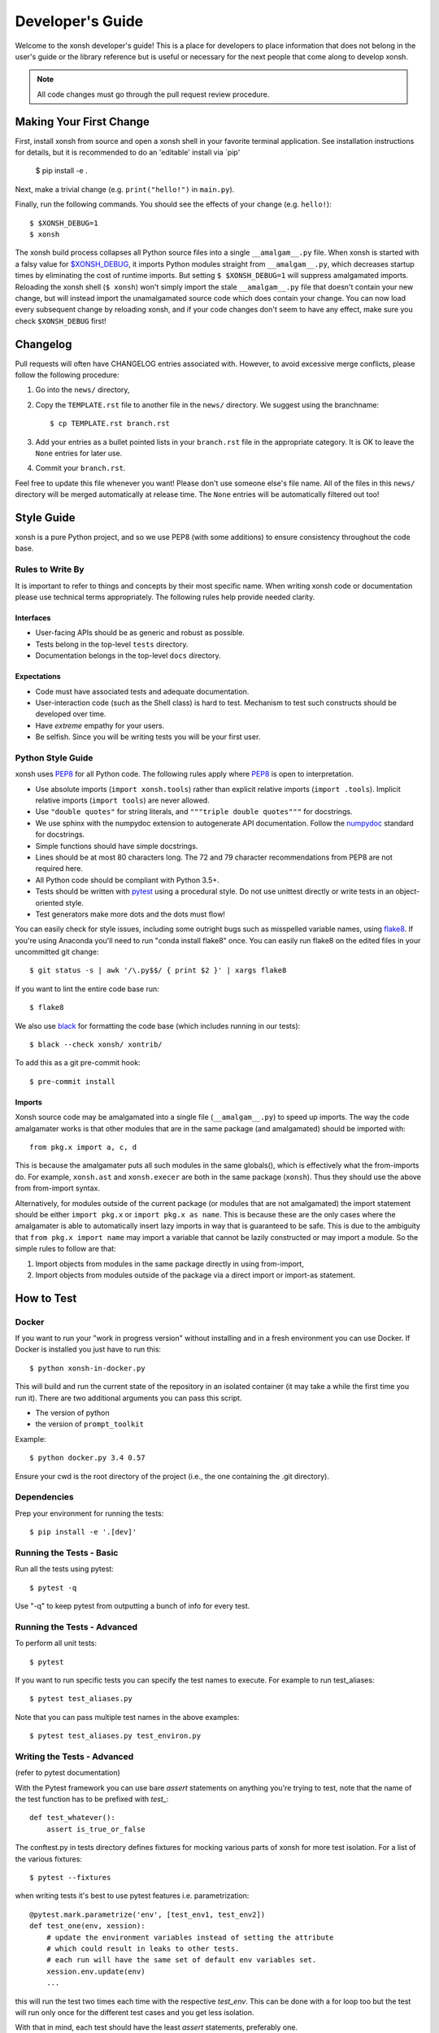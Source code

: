.. _devguide:

=================
Developer's Guide
=================
.. image:: docs/_static/knight-vs-snail.jpg
   :width: 80 %
   :alt: knight-vs-snail
   :align: center

Welcome to the xonsh developer's guide!  This is a place for developers to
place information that does not belong in the user's guide or the library
reference but is useful or necessary for the next people that come along to
develop xonsh.

.. note:: All code changes must go through the pull request review procedure.


Making Your First Change
========================

First, install xonsh from source and open a xonsh shell in your favorite
terminal application. See installation instructions for details, but it
is recommended to do an 'editable' install via `pip'

        $ pip install -e .

Next, make a trivial change (e.g. ``print("hello!")`` in ``main.py``).

Finally, run the following commands. You should see the effects of your change
(e.g. ``hello!``)::

        $ $XONSH_DEBUG=1
        $ xonsh

The xonsh build process collapses all Python source files into a single
``__amalgam__.py`` file. When xonsh is started with a falsy value for
`$XONSH_DEBUG <envvars.html>`_, it imports Python modules straight from
``__amalgam__.py``, which decreases startup times by eliminating the cost of
runtime imports. But setting ``$ $XONSH_DEBUG=1`` will suppress amalgamated
imports. Reloading the xonsh shell (``$ xonsh``) won't simply import the stale
``__amalgam__.py`` file that doesn't contain your new change, but will instead
import the unamalgamated source code which does contain your change. You can now
load every subsequent change by reloading xonsh, and if your code changes don't
seem to have any effect, make sure you check ``$XONSH_DEBUG`` first!


Changelog
=========
Pull requests will often have CHANGELOG entries associated with. However,
to avoid excessive merge conflicts, please follow the following procedure:

1. Go into the ``news/`` directory,
2. Copy the ``TEMPLATE.rst`` file to another file in the ``news/`` directory.
   We suggest using the branchname::

        $ cp TEMPLATE.rst branch.rst

3. Add your entries as a bullet pointed lists in your ``branch.rst`` file in
   the appropriate category. It is OK to leave the ``None`` entries for later
   use.
4. Commit your ``branch.rst``.

Feel free to update this file whenever you want! Please don't use someone
else's file name. All of the files in this ``news/`` directory will be merged
automatically at release time.  The ``None`` entries will be automatically
filtered out too!


Style Guide
===========
xonsh is a pure Python project, and so we use PEP8 (with some additions) to
ensure consistency throughout the code base.

----------------------------------
Rules to Write By
----------------------------------
It is important to refer to things and concepts by their most specific name.
When writing xonsh code or documentation please use technical terms
appropriately. The following rules help provide needed clarity.

**********
Interfaces
**********
* User-facing APIs should be as generic and robust as possible.
* Tests belong in the top-level ``tests`` directory.
* Documentation belongs in the top-level ``docs`` directory.

************
Expectations
************
* Code must have associated tests and adequate documentation.
* User-interaction code (such as the Shell class) is hard to test.
  Mechanism to test such constructs should be developed over time.
* Have *extreme* empathy for your users.
* Be selfish. Since you will be writing tests you will be your first user.

-------------------
Python Style Guide
-------------------
xonsh uses `PEP8`_ for all Python code. The following rules apply where `PEP8`_
is open to interpretation.

* Use absolute imports (``import xonsh.tools``) rather than explicit
  relative imports (``import .tools``). Implicit relative imports
  (``import tools``) are never allowed.
* Use ``"double quotes"`` for string literals, and
  ``"""triple double quotes"""`` for docstrings.
* We use sphinx with the numpydoc extension to autogenerate API documentation. Follow
  the `numpydoc`_ standard for docstrings.
* Simple functions should have simple docstrings.
* Lines should be at most 80 characters long. The 72 and 79 character
  recommendations from PEP8 are not required here.
* All Python code should be compliant with Python 3.5+.
* Tests should be written with `pytest <https://docs.pytest.org/>`_ using a procedural style. Do not use
  unittest directly or write tests in an object-oriented style.
* Test generators make more dots and the dots must flow!

You can easily check for style issues, including some outright bugs such
as misspelled variable names, using `flake8 <https://flake8.pycqa.org/>`_. If you're using Anaconda you'll
need to run "conda install flake8" once. You can easily run flake8 on
the edited files in your uncommitted git change::

    $ git status -s | awk '/\.py$$/ { print $2 }' | xargs flake8

If you want to lint the entire code base run::

    $ flake8

We also use `black <https://github.com/psf/black>`_ for formatting the code base (which includes running in
our tests)::

    $ black --check xonsh/ xontrib/

To add this as a git pre-commit hook::

    $ pre-commit install

**********
Imports
**********
Xonsh source code may be amalgamated into a single file (``__amalgam__.py``)
to speed up imports. The way the code amalgamater works is that other modules
that are in the same package (and amalgamated) should be imported with::

    from pkg.x import a, c, d

This is because the amalgamater puts all such modules in the same globals(),
which is effectively what the from-imports do. For example, ``xonsh.ast`` and
``xonsh.execer`` are both in the same package (``xonsh``). Thus they should use
the above from from-import syntax.

Alternatively, for modules outside of the current package (or modules that are
not amalgamated) the import statement should be either ``import pkg.x`` or
``import pkg.x as name``. This is because these are the only cases where the
amalgamater is able to automatically insert lazy imports in way that is guaranteed
to be safe. This is due to the ambiguity that ``from pkg.x import name`` may
import a variable that cannot be lazily constructed or may import a module.
So the simple rules to follow are that:

1. Import objects from modules in the same package directly in using from-import,
2. Import objects from modules outside of the package via a direct import
   or import-as statement.

How to Test
================

----------------------------------
Docker
----------------------------------

If you want to run your "work in progress version" without installing
and in a fresh environment you can use Docker. If Docker is installed
you just have to run this::

  $ python xonsh-in-docker.py

This will build and run the current state of the repository in an isolated
container (it may take a while the first time you run it). There are two
additional arguments you can pass this script.

* The version of python
* the version of ``prompt_toolkit``

Example::

  $ python docker.py 3.4 0.57

Ensure your cwd is the root directory of the project (i.e., the one containing the
.git directory).

----------------------------------
Dependencies
----------------------------------

Prep your environment for running the tests::

    $ pip install -e '.[dev]'


----------------------------------
Running the Tests - Basic
----------------------------------

Run all the tests using pytest::

    $ pytest -q

Use "-q" to keep pytest from outputting a bunch of info for every test.

----------------------------------
Running the Tests - Advanced
----------------------------------

To perform all unit tests::

    $ pytest

If you want to run specific tests you can specify the test names to
execute. For example to run test_aliases::

    $ pytest test_aliases.py

Note that you can pass multiple test names in the above examples::

    $ pytest test_aliases.py test_environ.py

----------------------------------
Writing the Tests - Advanced
----------------------------------

(refer to pytest documentation)

With the Pytest framework you can use bare `assert` statements on
anything you're trying to test, note that the name of the test function
has to be prefixed with `test_`::

    def test_whatever():
        assert is_true_or_false

The conftest.py in tests directory defines fixtures for mocking various
parts of xonsh for more test isolation. For a list of the various fixtures::

    $ pytest --fixtures

when writing tests it's best to use pytest features i.e. parametrization::

    @pytest.mark.parametrize('env', [test_env1, test_env2])
    def test_one(env, xession):
        # update the environment variables instead of setting the attribute
        # which could result in leaks to other tests.
        # each run will have the same set of default env variables set.
        xession.env.update(env)
        ...

this will run the test two times each time with the respective `test_env`.
This can be done with a for loop too but the test will run
only once for the different test cases and you get less isolation.

With that in mind, each test should have the least `assert` statements,
preferably one.

At the moment, xonsh doesn't support any pytest plugins.

Happy Testing!


How to Document
====================
Documentation takes many forms. This will guide you through the steps of
successful documentation.

----------
Docstrings
----------
No matter what language you are writing in, you should always have
documentation strings along with you code. This is so important that it is
part of the style guide.  When writing in Python, your docstrings should be
in reStructured Text using the `numpydoc`_ format.

------------------------
Auto-Documentation Hooks
------------------------
The docstrings that you have written will automatically be connected to the
website, once the appropriate hooks have been setup.  At this stage, all
documentation lives within xonsh's top-level ``docs`` directory.
We uses the sphinx tool to manage and generate the documentation, which
you can learn about from `the sphinx website <http://sphinx-doc.org/>`_.
If you want to generate the documentation, first xonsh itself must be installed
and then you may run the following command from the ``docs`` dir:

.. code-block:: console

    ~/xonsh/docs $ make html

For each new
module, you will have to supply the appropriate hooks. This should be done the
first time that the module appears in a pull request.  From here, call the
new module ``mymod``.  The following explains how to add hooks.

------------------------
Python Hooks
------------------------
Python API documentation is generated for the entries in ``docs/api.rst``.
`sphinx-autosummary <https://www.sphinx-doc.org/en/master/usage/extensions/autosummary.html>`_
is used to generate documentation for the modules.
Mention your module ``mymod`` under appropriate header.
This will discover all of the docstrings in ``mymod`` and create the
appropriate webpage.


Building the Website
===========================

Building the website/documentation requires the following dependencies:

#. `Sphinx <http://sphinx-doc.org/>`_
#. `Cloud Sphinx Theme <https://cloud-sptheme.readthedocs.io/>`_
#. `numpydoc <https://numpydoc.readthedocs.io/>`__

Note that xonsh itself needs to be installed too.


-----------------------------------
Procedure for modifying the website
-----------------------------------
The xonsh website source files are located in the ``docs`` directory.
A developer first makes necessary changes, then rebuilds the website locally
by executing the command::

    $ make html

This will generate html files for the website in the ``_build/html/`` folder.
The developer may view the local changes by opening these files with their
favorite browser, e.g.::

    $ google-chrome _build/html/index.html

Once the developer is satisfied with the changes, the changes should be
committed and pull-requested per usual. Once the pull request is accepted, the
developer can push their local changes directly to the website by::

    $ make push-root

Branches and Releases
=============================
Mainline xonsh development occurs on the ``main`` branch. Other branches
may be used for feature development (topical branches) or to represent
past and upcoming releases.

All releases should have a release candidate ('-rc1') that comes out 2 - 5 days
prior to the scheduled release.  During this time, no changes should occur to
a special release branch ('vX.X.X-release').

The release branch is there so that development can continue on the
develop branch while the release candidates (rc) are out and under review.
This is because otherwise any new developments would have to wait until
post-release to be merged into develop to prevent them from accidentally
getting released early.

As such, the 'vX.X.X-release' branch should only exist while there are
release candidates out.  They are akin to a temporary second level of staging,
and so everything that is in this branch should also be part of main.

Every time a new release candidate comes out the vX.X.X-release should be
tagged with the name 'X.X.X-rcX'.  There should be a 2 - 5 day period of time
in between release candidates.  When the full and final release happens, the
'vX.X.X-release' branch is merged into main and then deleted.

If you have a new fix that needs to be in the next release candidate, you
should make a topical branch and then pull request it into the release branch.
After this has been accepted, the topical branch should be merged with
main as well.

The release branch must be quiet and untouched for 2 - 5 days prior to the
full release.

The release candidate procedure here only applies to major and minor releases.
Micro releases may be pushed and released directly without having a release
candidate.

--------------------
Maintenance Tasks
--------------------
You can cleanup your local repository of transient files such as \*.pyc files
created by unit testing by running::

    $ rm -f xonsh/parser_table.py xonsh/completion_parser_table.py
    $ rm -f xonsh/*.pyc tests/*.pyc
    $ rm -fr build

-----------------------
Performing the Release
-----------------------
This is done through the `rever <https://github.com/regro/rever>`_. To get a list of the
valid options use::

    $ pip install re-ver

You can perform a full release::

    $ rever check
    $ rever <version-number>


-----------------------
Cross-platform testing
-----------------------
Most of the time, an actual VM machine is needed to test the nuances of cross platform testing.
But alas here are some other ways to test things

1. Windows


 - `wine <https://www.winehq.org/>`_ can be used to emulate the development environment. It provides cmd.exe with its default installation.

2. OS X

 - `darlinghq <https://www.darlinghq.org/>`_ can be used to emulate the development environment for Linux users.
   Windows users can use Linux inside a virtual machine or WSL to run the same.
 - `OSX KVM <https://github.com/kholia/OSX-KVM>` can be used for virtualization.

3. Linux

 - It far easier to test things for Linux. `docker <https://www.docker.com/>`_ is available on all three platforms.

One can leverage the Github Actions to provide a reverse shell to test things out.
Solutions like `actions-tmate <https://mxschmitt.github.io/action-tmate/>`_ are available,
but they should not in any way violate the Github Action policies.


Document History
===================
Portions of this page have been forked from the PyNE documentation,
Copyright 2011-2015, the PyNE Development Team. All rights reserved.

.. _PEP8: https://www.python.org/dev/peps/pep-0008/
.. _numpydoc: https://numpydoc.readthedocs.io/en/latest/format.html#docstring-standard
